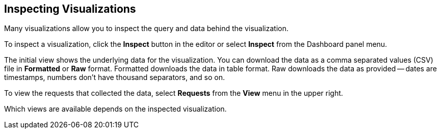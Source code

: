 [[vis-inspector]]
== Inspecting Visualizations

Many visualizations allow you to inspect the query and data behind the 
visualization. 

To inspect a visualization, click the *Inspect* button in the editor or 
select *Inspect* from the Dashboard panel menu.

The initial view shows the underlying data for the visualization. You can 
download the data as a comma separated values (CSV) file in 
*Formatted* or *Raw* format. Formatted downloads the data in table format.
Raw downloads the data as provided -- dates are timestamps, numbers don’t have
thousand separators, and so on.

To view the requests that collected the data, select *Requests* from the *View* 
menu in the upper right.

Which views are available depends on the inspected visualization.
